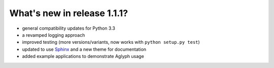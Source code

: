 ============================
What's new in release 1.1.1?
============================

.. _Sphinx: http://www.sphinx-doc.org/

* general compatibility updates for Python 3.3
* a revamped logging approach
* improved testing (more versions/variants, now works with ``python setup.py test``)
* updated to use `Sphinx`_ and a new theme for documentation
* added example applications to demonstrate Aglyph usage

